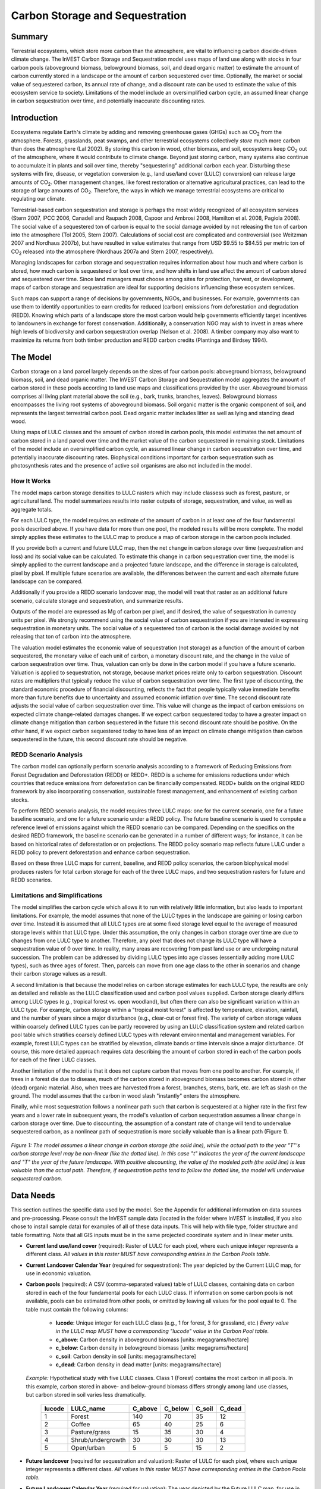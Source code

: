.. _carbonstorage:

********************************
Carbon Storage and Sequestration
********************************

Summary
=======

Terrestrial ecosystems, which store more carbon than the atmosphere, are vital to influencing carbon dioxide-driven climate change. The InVEST Carbon Storage and Sequestration model uses maps of land use along with stocks in four carbon pools (aboveground biomass, belowground biomass, soil, and dead organic matter) to estimate the amount of carbon currently stored in a landscape or the amount of carbon sequestered over time. Optionally, the market or social value of sequestered carbon, its annual rate of change, and a discount rate can be used to estimate the value of this ecosystem service to society. Limitations of the model include an oversimplified carbon cycle, an assumed linear change in carbon sequestration over time, and potentially inaccurate discounting rates.

Introduction
============

Ecosystems regulate Earth's climate by adding and removing greenhouse gases (GHGs) such as CO\ :sub:`2` from the atmosphere. Forests, grasslands, peat swamps, and other terrestrial ecosystems collectively *store* much more carbon than does the atmosphere (Lal 2002). By storing this carbon in wood, other biomass, and soil, ecosystems keep CO\ :sub:`2` out of the atmosphere, where it would contribute to climate change. Beyond just storing carbon, many systems also continue to accumulate it in plants and soil over time, thereby "sequestering" additional carbon each year. Disturbing these systems with fire, disease, or vegetation conversion (e.g., land use/land cover (LULC) conversion) can release large amounts of CO\ :sub:`2`. Other management changes, like forest restoration or alternative agricultural practices, can lead to the storage of large amounts of CO\ :sub:`2`. Therefore, the ways in which we manage terrestrial ecosystems are critical to regulating our climate.

Terrestrial-based carbon sequestration and storage is perhaps the most widely recognized of all ecosystem services (Stern 2007, IPCC 2006, Canadell and Raupach 2008, Capoor and Ambrosi 2008, Hamilton et al. 2008, Pagiola 2008). The social value of a sequestered ton of carbon is equal to the social damage avoided by not releasing the ton of carbon into the atmosphere (Tol 2005, Stern 2007). Calculations of social cost are complicated and controversial (see Weitzman 2007 and Nordhaus 2007b), but have resulted in value estimates that range from USD $9.55 to $84.55 per metric ton of CO\ :sub:`2` released into the atmosphere (Nordhaus 2007a and Stern 2007, respectively).

Managing landscapes for carbon storage and sequestration requires information about how much and where carbon is stored, how much carbon is sequestered or lost over time, and how shifts in land use affect the amount of carbon stored and sequestered over time. Since land managers must choose among sites for protection, harvest, or development, maps of carbon storage and sequestration are ideal for supporting decisions influencing these ecosystem services.

Such maps can support a range of decisions by governments, NGOs, and businesses. For example, governments can use them to identify opportunities to earn credits for reduced (carbon) emissions from deforestation and degradation (REDD). Knowing which parts of a landscape store the most carbon would help governments efficiently target incentives to landowners in exchange for forest conservation. Additionally, a conservation NGO may wish to invest in areas where high levels of biodiversity and carbon sequestration overlap (Nelson et al. 2008). A timber company may also want to maximize its returns from both timber production and REDD carbon credits (Plantinga and Birdsey 1994).

The Model
=========

Carbon storage on a land parcel largely depends on the sizes of four carbon pools: aboveground biomass, belowground biomass, soil, and dead organic matter. The InVEST Carbon Storage and Sequestration model aggregates the amount of carbon stored in these pools according to land use maps and classifications provided by the user. Aboveground biomass comprises all living plant material above the soil (e.g., bark, trunks, branches, leaves). Belowground biomass encompasses the living root systems of aboveground biomass. Soil organic matter is the organic component of soil, and represents the largest terrestrial carbon pool. Dead organic matter includes litter as well as lying and standing dead wood.

Using maps of LULC classes and the amount of carbon stored in carbon pools, this model estimates the net amount of carbon stored in a land parcel over time and the market value of the carbon sequestered in remaining stock. Limitations of the model include an oversimplified carbon cycle, an assumed linear change in carbon sequestration over time, and potentially inaccurate discounting rates. Biophysical conditions important for carbon sequestration such as photosynthesis rates and the presence of active soil organisms are also not included in the model.

How It Works
------------

The model maps carbon storage densities to LULC rasters which may include classess such as forest, pasture, or agricultural land. The model summarizes results into raster outputs of storage, sequestration, and value, as well as aggregate totals.

For each LULC type, the model requires an estimate of the amount of carbon in at least one of the four fundamental pools described above. If you have data for more than one pool, the modeled results will be more complete. The model simply applies these estimates to the LULC map to produce a map of carbon storage in the carbon pools included.

If you provide both a current and future LULC map, then the net change in carbon storage over time (sequestration and loss) and its social value can be calculated. To estimate this change in carbon sequestration over time, the model is simply applied to the current landscape and a projected future landscape, and the difference in storage is calculated, pixel by pixel. If multiple future scenarios are available, the differences between the current and each alternate future landscape can be compared.

Additionally if you provide a REDD scenario landcover map, the model will treat that raster as an additional future scenario, calculate storage and sequestration, and summarize results.

Outputs of the model are expressed as Mg of carbon per pixel, and if desired, the value of sequestration in currency units per pixel. We strongly recommend using the social value of carbon sequestration if you are interested in expressing sequestration in monetary units. The social value of a sequestered ton of carbon is the social damage avoided by not releasing that ton of carbon into the atmosphere.

The valuation model estimates the economic value of sequestration (not storage) as a function of the amount of carbon sequestered, the monetary value of each unit of carbon, a monetary discount rate, and the change in the value of carbon sequestration over time. Thus, valuation can only be done in the carbon model if you have a future scenario. Valuation is applied to sequestration, not storage, because market prices relate only to carbon sequestration. Discount rates are multipliers that typically reduce the value of carbon sequestration over time. The first type of discounting, the standard economic procedure of financial discounting, reflects the fact that people typically value immediate benefits more than future benefits due to uncertainty and assumed economic inflation over time. The second discount rate adjusts the social value of carbon sequestration over time. This value will change as the impact of carbon emissions on expected climate change-related damages changes. If we expect carbon sequestered today to have a greater impact on climate change mitigation than carbon sequestered in the future this second discount rate should be positive. On the other hand, if we expect carbon sequestered today to have less of an impact on climate change mitigation than carbon sequestered in the future, this second discount rate should be negative.

REDD Scenario Analysis
----------------------

The carbon model can optionally perform scenario analysis according to a framework of Reducing Emissions from Forest Degradation and Deforestation (REDD) or REDD+. REDD is a scheme for emissions reductions under which countries that reduce emissions from deforestation can be financially compensated. REDD+ builds on the original REDD framework by also incorporating conservation, sustainable forest management, and enhancement of existing carbon stocks.

To perform REDD scenario analysis, the model requires three LULC maps: one for the current scenario, one for a future baseline scenario, and one for a future scenario under a REDD policy. The future baseline scenario is used to compute a reference level of emissions against which the REDD scenario can be compared. Depending on the specifics on the desired REDD framework, the baseline scenario can be generated in a number of different ways; for instance, it can be based on historical rates of deforestation or on projections. The REDD policy scenario map reflects future LULC under a REDD policy to prevent deforestation and enhance carbon sequestration.

Based on these three LULC maps for current, baseline, and REDD policy scenarios, the carbon biophysical model produces rasters for total carbon storage for each of the three LULC maps, and two sequestration rasters for future and REDD scenarios.

Limitations and Simplifications
-------------------------------

The model simplifies the carbon cycle which allows it to run with relatively little information, but also leads to important limitations. For example, the model assumes that none of the LULC types in the landscape are gaining or losing carbon over time. Instead it is assumed that all LULC types are at some fixed storage level equal to the average of measured storage levels within that LULC type. Under this assumption, the only changes in carbon storage over time are due to changes from one LULC type to another. Therefore, any pixel that does not change its LULC type will have a sequestration value of 0 over time. In reality, many areas are recovering from past land use or are undergoing natural succession. The problem can be addressed by dividing LULC types into age classes (essentially adding more LULC types), such as three ages of forest. Then, parcels can move from one age class to the other in scenarios and change their carbon storage values as a result.

A second limitation is that because the model relies on carbon storage estimates for each LULC type, the results are only as detailed and reliable as the LULC classification used and carbon pool values supplied. Carbon storage clearly differs among LULC types (e.g., tropical forest vs. open woodland), but often there can also be significant variation within an LULC type. For example, carbon storage within a "tropical moist forest" is affected by temperature, elevation, rainfall, and the number of years since a major disturbance (e.g., clear-cut or forest fire). The variety of carbon storage values within coarsely defined LULC types can be partly recovered by using an LULC classification system and related carbon pool table which stratifies coarsely defined LULC types with relevant environmental and management variables. For example, forest LULC types can be stratified by elevation, climate bands or time intervals since a major disturbance. Of course, this more detailed approach requires data describing the amount of carbon stored in each of the carbon pools for each of the finer LULC classes.

Another limitation of the model is that it does not capture carbon that moves from one pool to another. For example, if trees in a forest die due to disease, much of the carbon stored in aboveground biomass becomes carbon stored in other (dead) organic material. Also, when trees are harvested from a forest, branches, stems, bark, etc. are left as slash on the ground. The model assumes that the carbon in wood slash "instantly" enters the atmosphere.

Finally, while most sequestration follows a nonlinear path such that carbon is sequestered at a higher rate in the first few years and a lower rate in subsequent years, the model's valuation of carbon sequestration assumes a linear change in carbon storage over time. Due to discounting, the assumption of a constant rate of change will tend to undervalue sequestered carbon, as a nonlinear path of sequestration is more socially valuable than is a linear path (Figure 1).

.. figure:: ./carbonstorage/carbon_envelope.jpg
   :align: center
   :figwidth: 500px

*Figure 1: The model assumes a linear change in carbon storage (the solid line), while the actual path to the year "T"'s carbon storage level may be non-linear (like the dotted line). In this case "t" indicates the year of the current landscape and "T" the year of the future landscape. With positive discounting, the value of the modeled path (the solid line) is less valuable than the actual path. Therefore, if sequestration paths tend to follow the dotted line, the model will undervalue sequestered carbon.*

Data Needs
==========

This section outlines the specific data used by the model. See the Appendix for additional information on data sources and pre-processing. Please consult the InVEST sample data (located in the folder where InVEST is installed, if you also chose to install sample data) for examples of all of these data inputs. This will help with file type, folder structure and table formatting. Note that all GIS inputs must be in the same projected coordinate system and in linear meter units.

- **Current land use/land cover** (required): Raster of LULC for each pixel, where each unique integer represents a different class. *All values in this raster MUST have corresponding entries in the Carbon Pools table.*

- **Current Landcover Calendar Year** (required for sequestration): The year depicted by the Current LULC map, for use in economic valuation.

- **Carbon pools** (required): A CSV (comma-separated values) table of LULC classes, containing data on carbon stored in each of the four fundamental pools for each LULC class. If information on some carbon pools is not available, pools can be estimated from other pools, or omitted by leaving all values for the pool equal to 0. The table must contain the following columns:

   * **lucode**: Unique integer for each LULC class (e.g., 1 for forest, 3 for grassland, etc.) *Every value in the LULC map MUST have a corresponding "lucode" value in the Carbon Pool table.*
   * **c_above**: Carbon density in aboveground biomass [units: megagrams/hectare]
   * **c_below**: Carbon density in belowground biomass [units: megagrams/hectare]
   * **c_soil**: Carbon density in soil [units: megagrams/hectare]
   * **c_dead**: Carbon density in dead matter [units: megagrams/hectare]

 *Example:* Hypothetical study with five LULC classes. Class 1 (Forest) contains the most carbon in all pools. In this example, carbon stored in above- and below-ground biomass differs strongly among land use classes, but carbon stored in soil varies less dramatically.

  ====== ================== ======= ======= ====== ======
  lucode LULC_name          C_above C_below C_soil C_dead
  ====== ================== ======= ======= ====== ======
  1      Forest              140     70      35     12
  2      Coffee              65      40      25     6
  3      Pasture/grass       15      35      30     4
  4      Shrub/undergrowth   30      30      30     13
  5      Open/urban          5       5       15     2
  ====== ================== ======= ======= ====== ======

- **Future landcover** (required for sequestration and valuation): Raster of LULC for each pixel, where each unique integer represents a different class. *All values in this raster MUST have corresponding entries in the Carbon Pools table.*

- **Future Landcover Calendar Year** (required for valuation): The year depicted by the Future LULC map, for use in economic valuation.

- **REDD Policy** (required for REDD sequestration and valuation): Raster of LULC for each pixel, where each unique integer represents a different class. *All values in this raster MUST have corresponding entries in the Carbon Pools table.*

- **Economic data** (required for valuation):

	* **Price/Metric ton of carbon** (:math:`V` in the equation below): Price given in currency per metric ton of elemental carbon (not CO\ :sub:`2`). For applications interested in estimating the total value of carbon sequestration, we recommend value estimates based on damage costs associated with the release of an additional ton of carbon - the social cost of carbon (SCC). Stern (2007), Tol (2009), and Nordhaus (2007a) present estimates of SCC. For example, two SCC estimates we have used from Tol (2009) are $66 and $130 (in 2010 US dollars) (Polasky et al. 2010). 

	* **Market discount in Price of Carbon** (:math:`r` in the equation below): An integer percentage value which reflects society's preference for immediate benefits over future benefits. One default value is 7% per year, which is one of the market discount rates recommended by the U.S. government for cost-benefit evaluation of environmental projects. However, this rate will depend on the country and landscape being evaluated, and should be selected based on local requirements. Philosophical arguments have been made for using a lower discount rate when modeling climate change related dynamics, which users may consider using. If the rate is set equal to 0% then monetary values are not discounted. 

	* **Annual rate of change in the price of carbon** (:math:`c` in the equation below): An integer percentage value which adjusts the value of sequestered carbon as the impact of emissions on expected climate change-related damages changes over time. Setting this rate greater than 0% suggests that the societal value of carbon sequestered in the future is less than the value of carbon sequestered now. It has been widely argued that GHG emissions need to be curtailed immediately to avoid crossing a GHG atmospheric concentration threshold that would lead to a 3 degree Celsius or greater change in global average temperature by 2105. Some argue that such a temperature change would lead to major disruptions in economies across the world (Stern et al. 2006). Therefore, any mitigation in GHG emissions that occurs many years from now may have no effect on whether or not this crucial concentration threshold is passed. If this is the case, C sequestration in the far future would be relatively worthless and a carbon discount rate greater than zero is warranted. Alternatively, setting the annual rate of change less than 0% (e.g., -2%) suggests that the societal value of carbon sequestered in the future is greater than the value of carbon sequestered now (this is a separate issue than the value of money in the future, a dynamic accounted for with the market discount rate). This may be the case if the damages associated with climate change in the future accelerate as the concentration of GHGs in the atmosphere increases. 

 The value of carbon sequestration over time for a given parcel *x* is:

 .. math:: value\_seq_x=V\frac{sequest_x}{yr\_fut-yr\_cur}\sum^{yr\_fut-yr\_cur-1}_{t=0}\frac{1}{\left(1+\frac{r}{100}\right)^t\left(1+\frac{c}{100}\right)^t}
  :label: (cs. 1)

Running the Model
=================

To launch the Carbon model navigate to the Windows Start Menu -> All Programs -> InVEST [*version*] -> Carbon. The interface does not require a GIS desktop, although the results will need to be explored with any GIS tool such as ArcGIS or QGIS.

Advanced Usage
--------------
This model supports avoided re-computation. This means the model will detect intermediate and final results from a previous run in the specified workspace and it will avoid re-calculating any outputs that are identical to the previous run. This can save significant processing time for successive runs when only some input parameters have changed.

Interpreting Results
--------------------

The following is a short description of each of the outputs from the Carbon model. These results are found within the model's Workspace specified in the user interface. In the file names below, "Suffix" refers to the optional user-defined Suffix input to the model.

* **[Workspace]** folder:

	* **Parameter log**: Each time the model is run, a text (.txt) file will be created in the Workspace. The file will list the parameter values and output messages for that run and will be named according to the service, the date and time. When contacting NatCap about errors in a model run, please include the parameter log.

	* **report_[Suffix].html:** This file presents a summary of all data computed by the model. It also includes descriptions of all other output files produced by the model, so it is a good place to begin exploring and understanding model results. Because this is an HTML file, it can be opened with any web browser.

	* **tot_c_cur_[Suffix].tif/tot_c_fut_[Suffix].tif/tot_c_redd_[Suffix].tif**: Rasters showing the amount of carbon stored in Mg in each pixel for the current, future, and REDD scenarios. It is a sum of all of the carbon pools provided by the biophysical table.
	
	* **delta_cur_fut_[Suffix].tif**/**delta_cur_redd_[Suffix].tif**: Rasters showing the difference in carbon stored between the future/REDD landscape and the current landscape. The values are in Mg per pixel. In this map some values may be negative and some positive. Positive values indicate sequestered carbon, negative values indicate carbon that was lost.
	
	* **npv_fut_[Suffix].tif**/**npv_redd_[Suffix].tif**:** Rasters showing the economic value of carbon sequestered between the current and the future/REDD landscape dates. The units are in currency per pixel.

* **[Workspace]\\intermediate_outputs** folder:

	* **c_above_[Suffix].tif**: Raster of aboveground carbon values, mapped from the Carbon Pools table to the LULC.
	* **c_below_[Suffix].tif**: Raster of belowground carbon values, mapped from the Carbon Pools table to the LULC.
	* **c_dead_[Suffix].tif**: Raster of dead carbon values, mapped from the Carbon Pools table to the LULC.
	* **c_soil_[Suffix].tif**: Raster of soil carbon values, mapped from the Carbon Pools table to the LULC.
	* **_tmp_work_tokens**: This directory stores metadata used iternally to enable avoided re-computation. No model results are stored here.

Appendix: Data Sources
======================

This is a rough compilation of data sources and suggestions for finding, compiling, and formatting data. This section should be used for ideas and suggestions only. This section is updated as new data sources and methods become available.

Land Use/Land Cover
-------------------

Global land use data is available from:

 *  NASA: https://lpdaac.usgs.gov/products/mcd12q1v006/ (MODIS multi-year global landcover data provided in several classifications)
 *  The European Space Agency: http://www.esa-landcover-cci.org/ (Three global maps for the 2000, 2005 and 2010 epochs)

Data for the U.S. is provided by the USGS and Department of the Interior via the National Land Cover Database: https://www.usgs.gov/centers/eros/science/national-land-cover-database

The simplest categorization of LULC on the landscape involves delineation by land cover only (e.g., cropland, temperate conifer forest, prairie). Several global and regional land cover classifications are available (e.g., Anderson et al. 1976), and often detailed land cover classification has been done for the landscape of interest.
 
A slightly more sophisticated LULC classification could involve breaking relevant LULC types into broad age categories (e.g., forest of age 0-10 years, 11-20, 21-40, etc.). This would allow separate estimates of carbon storage for different ages. In scenarios, parcels can move from one age class to the next, crudely capturing changes in carbon storage over time. This approach requires more information, however, including carbon storage estimates for each age class for all modeled pools of carbon.

A still more detailed classification could stratify LULC types by variables known to affect carbon storage within a given LULC type (e.g., montane forest 800-1000m, montane forest 1001-1200m, etc.). Rainfall, temperature, and elevation all typically influence carbon storage and sequestration (e.g., Jenny 1980, Coomes et al. 2002, Raich et al. 2006). If data are available to estimate carbon storage at different elevations, or at different levels of rainfall, temperature or other climate variables, model results will be substantially more accurate. This will typically take a large sample of plot estimates of carbon storage.

Carbon Pools
------------

Carbon storage data should be set equal to the average carbon storage values for each LULC class. The ideal data source for all carbon stocks is a set of local field estimates, where carbon storage for all relevant stocks has been directly measured. These can be summarized to the LULC map, including any stratification by age or other variable. If these data are not available, however, there are several general data sources that can be used.

Note that several sources, including IPCC (2006), report in units of biomass, while InVEST uses mass of elemental carbon. To convert metric tons of biomass to metric tons of C, multiply by a conversion factor, which varies typically from 0.43 to 0.51. Conversion factors for different major tree types and climatic regions are listed in Table 4.3 on page 4.48 of IPCC (2006).


Carbon Stored in Aboveground Biomass
^^^^^^^^^^^^^^^^^^^^^^^^^^^^^^^^^^^^

A good but very general source of data for carbon storage is the Intergovernmental Panel on Climate Change's (IPCC) 2006 methodology for determining greenhouse gas inventories in the Agriculture, Forestry and Other Land Use (AFOLU) sector (https://www.ipcc-nggip.iges.or.jp/public/2006gl/vol4.html). To use this set of information from the IPCC, you must know your site's climate domain and region; use data from Table 4.1 on page 4.46 and a digital copy of the Food and Agriculture Organization of the United Nations' (FAO) eco-region map (http://www.fao.org/geonetwork/srv/en/main.home) to figure that out. Tables 5.1 through 5.3 (p. 5.9) of IPCC (2006) give estimates for aboveground biomass in agriculture land with perennial woody biomass (e.g., fruit orchards, agroforestry, etc.). Tables 4.7, 4.8, and 4.12 give aboveground biomass estimates for natural and plantation forest types. Ruesch and Gibbs (2008) mapped the IPCC (2006) aboveground biomass carbon storage data given year 2000 land cover data, which can be accessed here: https://cdiac.ess-dive.lbl.gov/epubs/ndp/global_carbon/carbon_documentation.html.

Other general sources of carbon storage estimates can be found. For example, Grace et al. (2006) estimate the average aboveground carbon storage (leaf + wood) for major savanna ecosystems around the world (Table 1). Houghton (2005) gives aboveground carbon storage for natural and plantation forest types, by continent (Tables 1 and 3). Brown et al. (1989) give aboveground biomass estimates for tropical broadleaf forests as a function of land-use: undisturbed, logged and nonproductive (Table 7). Region-specific sources of carbon storage data are also available. Those we've found include:

*	Latin America: Malhi et al. (2006) report aboveground biomass volumes for 227 lowland forest plots in Bolivia, Brazil, Colombia, Ecuador, French Guinea, Guyana, Panama, Peru, and Venezuela. Nascimento and Laurance (2002) estimate aboveground carbon stocks in twenty 1-ha plots of Amazonian rainforest. Tiessen et al. (1998) find aboveground carbon stocks for the Brazilian savanna types Caatingas and Cerrados.

*	Africa: Zhang and Justice (2001) report aboveground carbon stocks for major forest and shrub LULC types for central African countries. Tiessen et al. (1998) estimates total aboveground biomass of degraded savanna in Senegal. Makundi (2001) reports mean annual incremental growth for three forest plantation types in Tanzania. Malimbwi et al. (1994) estimates aboveground carbon stocks in the miombo woodlands of Kitungalo Forest Reserve Tanzania. Munishi and Shear (2004) report aboveground carbon stocks in the Afromontane rain forests of the Eastern Arc Mountains of Tanzania. Glenday (2006) estimates aboveground carbon stocks for 3 forest types in the Kakamega National Forest of western Kenya.

*	North America: Smith et al. (2006) estimate aboveground carbon stocks for all major forest types in the US.

*	The Carbon On Line Estimator (https://www.ncasi.org/resource/carbon-on-line-estimator-cole/) is a tool for calculating carbon characteristics in U.S. forests based on USDA Forest Service Forest Inventory & Analysis and Resource Planning Assessment data. With this tool, carbon characteristics can be examined at the scale of counties. Using the variables tab, aboveground, belowground, soil, or dead wood carbon pools can be selected.

*	Coomes et al. (2002) estimate aboveground carbon stocks for native shrubland and forest types in New Zealand.

Aboveground biomass (and therefore carbon stocks) can also be calculated from timber inventories, which are often done by forestry ministries on a set of plots. Use the following formula to estimate the aboveground carbon stock in a forest stand that has been inventoried for its merchantable volume where VOB is the per-hectare volume of trees in cubic meters measured from tree stump to crown point (the merchantable portion of the tree), WD is the wood density of trees (dry biomass per unit of tree volume), BEF is the ratio of total aboveground dry biomass to dry biomass of inventoried volume, and CF is the ratio of elemental carbon to dry biomass, by mass (Brown 1997). The biomass expansion factor (BEF) accounts for C stored in all other portions of the tree aboveground (e.g., branches, bark, stems, foliage, etc; the non-merchantable portions of the tree). In most cases WD for a plot is approximated with values for dominant species. Brown (1997) provides a table of WD values for many tree species in Appendix 1 of section 3 and a method for calculating BEF (Equation 3.1.4). See ECCM (2007) for an application of this FAO method to forest inventory data from eastern Tanzania. IPCC (2006) also presents estimates of ( ) where BEF values for hardwood, pine, conifer, and natural forest stands by eco-region are given in Table 4.5 and WD values for many species are given in Tables 4.13 and 4.14. (Use the BCEF values in Table 4.5 that are subscripted by S.) Finally, Brown et al. (1989) give BEF for tropical broadleaf forests under three land uses: undisturbed, logged, and nonproductive.

Brown (1997) attaches several caveats to the use of the above equation. First, the equation is designed for inventoried stands that are closed as opposed to open (forests with sparser canopy coverage such as oak savanna). Second, VOB estimates should be a function of all tree species found in the stand, not just the economically most valuable wood. Third, trees with diameters as low as 10 centimeters at breast height (DBH = 10) need to be included in the inventory if this aboveground biomass carbon equation is to be as accurate as possible. Brown (2002) also notes that the use of a single BEF value is a simplification of the actual biomass growth process.

These caveats lead Brown (2002) to recommend the use of allometric biomass equations to estimate woody aboveground biomass if available. These equations give the estimated relationship between a stand's distribution of different-sized trees and the stand's aboveground biomass. Brown (1997) and Brown and Schroeder (1999) provide general aboveground biomass allometric equations for all global eco-regions and the eastern US, respectively. Cairns et al. (2000) provide aboveground biomass allometric equations for LULC types in southern Mexico. Nascimento and Laurance (2002) estimate Amazonian rainforest aboveground biomass using allometric curves. The use of these equations requires knowledge of the distribution of tree size in a given stand.

Some researchers have made use of these equations a bit easier by first relating a stand's distribution of different-sized trees to its age and then mapping the relationship between age and aboveground biomass (i.e., ). For example, Silver et al. (2000) have estimated aboveground biomass as a function of stand age (i.e., years since afforestation/reforestation) or previous LULC for native forest types in tropical ecosystems. Smith et al. (2006) take the transformation of allometric equations one step further by relating age to total biomass carbon (belowground plus aboveground) directly for various US forests.

When using IPCC data or other similar broad data sources, one final issue to consider is how the level of anthropogenic disturbance affects carbon stocks. The aboveground C stock of highly disturbed areas will likely be lower than the stocks of undisturbed areas. It is not clear what type of disturbance levels IPCC or other such sources assume when reporting aboveground biomass estimates. If forest disturbance is an issue in the demonstration site, LULC types should be stratified by levels of disturbance. For an example of such stratification see Table 2.5, page 14 of ECCM (2007).

Finally, we generally do not treat aboveground herbaceous material as a carbon pool (e.g., grass, flowers, non-woody crops). Our working assumption is that this material does not represent a potential source of long-term storage like woody biomass, belowground biomass, and soil. Herbaceous material in general recycles its carbon too quickly.

Carbon Stored in Belowground Biomass
^^^^^^^^^^^^^^^^^^^^^^^^^^^^^^^^^^^^

For LULC categories dominated by woody biomass, belowground biomass can be estimated roughly with the "root to shoot" ratio of belowground to aboveground biomass. Default estimates of the root to shoot ratio are given in Table 4.4 on p. 4.49 of IPCC (2006) by eco-region. Broad estimates of this ratio are also given in Section 3.5 of Brown (1997).

Some LULC types contain little to no woody biomass but substantial belowground carbon stocks (e.g., natural grasslands, managed grasslands, steppes, and scrub/shrub areas). In these cases the root to shoot ratio described above does not apply. Belowground estimates for these LULC types are best estimated locally, but if local data are not available some global estimates can be used. The IPCC (2006) lists total biomass (aboveground plus belowground) and aboveground biomass for each climate zone in table 6.4 (p. 6.27). The difference between these numbers is a crude estimate of belowground biomass. . Recently, Ruesch and Gibbs (2008) mapped the IPCC (2006) aboveground biomass carbon storage data given year 2000 land cover data, which can be accessed here: https://cdiac.ess-dive.lbl.gov/epubs/ndp/global_carbon/carbon_documentation.html.

Several studies have compiled estimates of belowground biomass or root-to-shoot ratios for different habitat types. Among those we found:

*	Grace et al. (2006) estimate the total average woody and herbaceous root biomass for major savanna ecosystems around the world (Table 1). Baer et al. (2002) and Tilman et al. (2006) estimate the C stored in the roots of plots restored to native C4 grasses in Nebraska and Minnesota, U.S. respectively, as a function of years since restoration (see Table 2 in Baer et al. (2002) and Figure 1D in Tilman et al. (2006)).

*	Cairns et al. (1997) survey root-to-shoot ratios for LULC types across the world. Munishi and Shear (2004) use a ratio of 0.22 for Afromontane forests in the Eastern Arc forests of Tanzania. Malimbwi et al. (1994) use 0.20 for miombo woodlands in the same area of Tanzania. Coomes et al. (2002) use 0.25 for shrublands in New Zealand. Gaston et al. (1998) report a root-to-shoot ratio of 1 for African grass / shrub savannas.

Carbon Stored in Soil
^^^^^^^^^^^^^^^^^^^^^

If local or regional soil C estimates are not available, default estimates can be looked up from IPCC (2006) for agricultural, pasture, and managed grasslands. Table 2.3 of IPCC (2006) contains estimates of soil carbon stocks by soil type, assuming these stocks are at equilibrium and have no active land management. For cropland and grassland LULC types, this default estimate can be multiplied by management factors, listed in Tables 5.5 and 6.2 of IPCC (2006). For all other LULC types and their related management schemes, the IPCC (2006) assumes no management factors.

There are alternative global-level sources of soil carbon data. Post et al. (1982) report carbon stocks in the first meter of soil by Holdridge Life Zone Classification System (GIS map of these Zones available at http://www.arcgis.com/home/item.html?id=f3ec7241777f4c56a69ae14d2a98e44b). Silver et al. (2000) have estimated soil carbon as a function of years since afforestation/reforestation for native forest types in tropical ecosystems. Grace et al. (2006) estimate the soil carbon for major savanna types around the world (Table 1). Detwiler (1986) lists soil carbon for tropical forest soils in Table 2.

Several region-specific studies also report soil carbon stocks. Those we've found include:

*	North America: Smith et al. (2006) estimate soil C for every 5-year increment up to 125 years since afforestation/reforestation for all major forest types and forest management practices in each region of the U.S. Others include McLauchlan et al. (2006); Tilman et al. (2006); Fargione et al (2008); Schuman et al. (2002); and Lal (2002).

*	Africa: Houghton and Hackler (2006) give soil C for 5 LULC forest types (Rain Forest; Moist Forest Dry; Forest; Shrubland; and Montane Forest) in sub-Saharan Africa that have retained their natural cover and for forest areas that have been converted to croplands, shifting cultivation, and pasture. Vagen et al. (2005) provides soil C estimates for various LULC types in sub-Saharan Africa.

*	South America: Bernoux et al. (2002) estimated soil C stocks to a depth of 30 cm for different soil type-vegetation associations in Brazil. For example, the soil C stock in HAC soils under 14 different land cover categories, including Amazon forest and Brazilian Cerrado, range from 2 to 116 kg C m-2.

Important Note: In most research that estimates carbon storage and sequestration rates on a landscape, soil pool measures only include soil organic carbon (SOC) in mineral soils (Post and Kwon 2000). However, if the ecosystem being modeled has a lot of organic soils (e.g. wetlands or paramo), it is critical to add this component to the mineral soil content. In landscapes where the conversion of wetlands into other land uses is common, carbon releases from organic soils should also be tracked closely (IPCC 2006).

Carbon Stored in Dead Organic Matter
^^^^^^^^^^^^^^^^^^^^^^^^^^^^^^^^^^^^

If local or regional estimates of carbon stored in dead organic matter aren't available, default values from the IPCC (2006) can be assigned. Table 2.2 (p. 2.27) gives default carbon stocks for leaf litter in forested LULC types. For non-forested types, litter is close to 0. Grace et al. (2006) estimate the average carbon stored in litter for major savanna ecosystems around the world (Table 1). It is not clear if their total "above-ground biomass" estimates include deadwood or not. Deadwood stocks are more difficult to estimate in general, and we have located no default data sources.

Regional estimates:

*	United States: Smith et al. (2006) estimate carbon storage in litter (referred to as "Forest Floor" C in the document) and dead wood (the aggregate of C pools referred to as "Standing Dead Trees" and "Down Dead Wood" in the document) for all major forest types and forest management practices in each region of the U.S. as a function of stand age.

*	South America: Delaney et al. (1998) estimate carbon stored in standing and down dead wood in 6 tropical forests of Venezuela. According to the authors, deadwood is typically 1/10 the amount of biomass as aboveground vegetation.

Economic Inputs: Carbon Price and Discount Rates
------------------------------------------------

Recent estimates suggest that the social cost of carbon (SCC), or the marginal damage associated with the release of an additional Mg of C into the atmosphere, ranges from $32 per metric ton of C (Nordhaus 2007a) to $326 per metric ton of C (Stern 2007) in 2010 US dollars. The value of this damage can also be considered the monetary benefit of an avoided release. Tol (2009) provides a comprehensive survey of SCC estimates, reporting median values of $66 and $130 per metric ton in 2010 US dollars (values differ because of different assumptions regarding discounting of time). Other estimates can be found in Murphy et al. (2004), Stainforth et al. (2005), and Hope (2006).

An alternative method for measuring the cost of an emission of a metric ton of C is to set the cost equal to the least cost alternative for sequestering that ton. The next best alternative currently is to capture and store the C emitted from utility plants. According to Socolow (2005) and Socolow and Pacala (2007), the cost of this technology per metric ton captured and stored is approximately $100.

Finally, while we do not recommend this approach, market prices can be used to set the price of sequestered carbon. We do not recommend the use of market prices because they usually only apply to "additional" carbon sequestration; sequestration above and beyond some baseline sequestration rate. Further, carbon credit values from carbon markets are largely a function of various carbon credit market rules and regulations and do not necessarily reflect the benefit to society of a sequestered ton of carbon. Therefore, correct use of market prices would require estimating a baseline rate for the landscape of interest, mapping additional sequestration, and then determining which additional sequestration is eligible for credits according to market rules and regulations.

We discount the value of future payments for carbon sequestration to reflect society's preference for payments that occur sooner rather than later. The U.S. Office of Management and Budget recommends a 7% per annum market discount rate for US-based projects (OMB 1992). Discount rates vary for other parts of the world. Canada and New Zealand recommend 10% for their projects (Abusah and de Bruyn 2007). It is best to look for the recommended discount rate for your country.

Some economists believe that a market or consumption discount rate of 7% to 12% is too high when dealing with the climate change analysis. Because climate change has the potential to severely disrupt economies in the future, the preference of society to consume today at the expense of both climate stability in the future and future generations' economic opportunities is seen as unethical by some (Cline 1992, Stern 2007). According to this argument, analyses of the effects of climate change on society and policies designed to reduce climate change should use low discount rates to encourage greater GHG emission mitigation and therefore compensate for the potentially severe damages incurred by future generations (e.g., r = 0.014 in Stern (2007)). Recent government policies in several countries have supported the use of a very low discount rate for certain long-term projects (Abusah and de Bruyn 2007).

The carbon discount rate, which reflects the greater climatic impact of carbon sequestered immediately over carbon sequestered in the future, is discussed in Adams et al. (1999), Plantinga et al. (1999), Feng 2005, and Nelson et al. (2008).

References
==========

Abusah, Sam and Bruyn, Clinton de. 2007. Getting Auckland on Track: Public Transport and New Zealand's Economic. Ministry of Economic Development Working Paper. Accessed at <http://s3.amazonaws.com/zanran_storage/www.med.govt.nz/ContentPages/4013253.pdf>.

Adams, DM, RJ Alig, BA McCarl, et al. 1999. Minimum cost strategies for sequestering carbon in forests. Land Econ 75: 360-374.

Anderson, JR, EE Hardy, JT Roach, RE Witmer. A Land Use and Land Cover Classification System for Use with Remote Sensor Data. Washington, DC: United States Government 	Printing Office; 1976. Geological Survey Professional Paper 964.

Antle, JM, and B. Diagana. 2003. Creating Incentives for the Adoption of Sustainable Agricultural Practices in Developing Countries: The Role of Soil Carbon Sequestration.	American Journal of Agricultural Economics 85:1178-1184.

Baer, SG, DJ Kitchen, JM Blair, and CW Rice. 2002. Changes in Ecosystem Structure and Function along a Chronosequence of Restored Grasslands. Ecological Applications 12:1688-1701.

Bernoux, M., MDS Carvalho, B. Volkoff, and CC Cerri. 2002. Brazil's soil carbon stocks. Soil Science Society of America Journal 66:888-896.

Brown, SL, PE Schroeder and JS Kern. Spatial distribution of biomass in forests of the eastern	USA.Forest Ecology and Management 123 (1999) 81-90.

Brown, S. 2002. Measuring carbon in forests: current status and future challenges. Environmental Pollution 116:363-372.

Brown, S. Estimating Biomass and Biomass Change of Tropical Forests: a Primer. FAO Forestry Department; 1997. Report for FAO Forestry Paper 134.

Brown, S. and PE Schroeder. 1999. Spatial patterns of aboveground production and mortality of woody biomass for eastern US forests. Ecological Applications 9:968-980.

Cairns, MA, PK Haggerty, R. Alvarez, BHJ De Jong, and I. Olmsted. 2000. Tropical Mexico's recent land-use change: A region's contribution to the global carbon cycle. Ecological Applications 10:1426-1441.

Cairns, MA, S. Brown, EH Helmer, and GA Baumgardner. 1997. Root biomass allocation in the world's upland forests. Oecologia 111:1-11.

Canadell, JG and MR Raupach. 2008. Managing Forests for Climate Change Mitigation. Science 320:1456-1457.

Cline, WR. 1992. The economics of global warming. Instuitute for International Economics, Washington, D.C.

Coomes, DA, RB Allen, NA Scott, C. Goulding, and P. Beets. 2002. Designing systems to monitor carbon stocks in forests and shrublands. Forest Ecology and Management 164:89-108.

Conte, MN and MJ Kotchen. 2010. Explaining the price of voluntary carbon offsets. Climate Change Economics 1 (2):93-111.

Capoor, K., and P. Ambrosi. State and Trends of the Carbon Market 2008. Washington, D.C.: World Bank Institute, 2008 May.

Delaney, M., S. Brown, AE Lugo, A. Torres-Lezama, and NB Quintero. 1998. The quantity and turnover of dead wood in permanent forest plots in six life zones of Venezuela. Biotropica 30:2-11.

Detwiler, RP. 1986. Land Use Change and the Global Carbon Cycle: The Role of Tropical Soils. Biogeochemistry 2:67-93.

Edinburgh Centre for Carbon Management. The Establishing Mechanisms for Payments for Carbon Environmental Services in the Eastern Arc Mountains, Tanzania; 2007 May 2007.

Fargione, J., J. Hill, D. Tilman, S. Polasky, and P. Hawthorne. 2008. Land Clearing and the Biofuel Carbon Debt. Science 319:1235-1238.

Feng, H. 2005. The dynamics of carbon sequestration and alternative carbon accounting, with an application to the upper Mississippi River Basin. Ecological Economics 54:23-35.

Gaston, G., S. Brown, M. Lorenzini, and KD Singh. 1998. State and change in carbon pools in the forests of tropical Africa. Global Change Biology 4:97-114.

Glenday, J. 2006. Carbon storage and emissions offset potential in an East African tropical rainforest. Forest Ecology and Management 235:72-83.

Grace, J., J. San Jose, P. Meir, HS Miranda, and RA Montes. 2006. Productivity and carbon fluxes of tropical savannas. Journal of Biogeography 33:387-400.

Gibbs, HK, S Brown, JO Niles, and JA Foley. 2007. Monitoring and estimating tropical forest carbon stocks: making REDD a reality. Environmental Research Letters 2:045023.

Hamilton, K., M Sjardin, T Marcello, and G Xu. Forging a Frontier: State of the Voluntary Carbon Markets 2008. Washington, D.C.: Ecosystem Marketplace and New Carbon Finance; 2008.

Hope, CW. 2006. The social cost of carbon: what does it actually depend on? Climate Policy 6: 565--572

Houghton, RA. 2005. Tropical deforestation as a source of greenhouse gas emissions. In: Tropical Deforestation and Climate Change, Moutinho and Schwartzman [eds.]. Instituto de Pesquisa Ambiental da Amazonia and Environmental Defense, Belem, Brazil.

Houghton, RA, and JL Hackler. 2006. Emissions of carbon from land use change in sub-Saharan Africa. Journal of Geophysical Research 111.

The Intergovernmental Panel on Climate Change (IPCC). 2006. 2006 IPCC Guidelines for National Greenhouse Gas Inventories, Volume 4: Agriculture, Forestry and Other Land Use. Prepared by the National Greenhouse Gas Inventories Programme, Eggleston, HS, L. Buendia, K. Miwa, T. Ngara, and K. Tanabe (eds). Institute for Global Environmental Strategies (IGES), Hayama, Japan. <https://www.ipcc-nggip.iges.or.jp/public/2006gl/vol4.html>.

Jenny, H. 1980. The Soil Resource. Springer, New York.

Lal, R. 2004. Soil Carbon Sequestration Impacts on Global Climate Change and Food Security. Science 304:1623-1627.

Mackey, B, Keith H, Berry S.L, Lindenmayer DB. Green carbon: the role of natural forests in carbon storage. Part 1, A green carbon account of Australia's Southeastern Eucalypt forest, and policy implications. Canberra, Australia: ANU E Press, 2008.

Makundi, WR. 2001. Carbon mitigation potential and costs in the forest sector in Tanzania. Mitigation and Adaptation Strategies for Global Change 6:335-353.

Malhi, Y., D. Wood, TR Baker, et al. 2006. The regional variation of aboveground live biomass in old-growth Amazonian forests. Global Change Biology 12:1107-1138.

Malimbwi, RE, B. Solberg, and E. Luoga. 1994. Estimation of biomass and volume in miombo woodland at Kitungalo Forest Reserve Tanzania. Journal of Tropical Forest Science 7:230-242.

McLauchlan, KK., SE Hobbie, and WM Post. 2006. Conversion From Agriculture To Grassland Builds Soil Organic Matter On Decadal Timescales. Ecological Applications 16:143-153.

Mollicone D., F. Achard, S. Federici, H. Eva, G. Grassi, A. Belward, F. Raes, G. Seufert, H. Stibig, G. Matteucci, and E. Schulze. 2007. An incentive mechanism for reducing emissions from conversion of intact and non-intact forests. Climatic Change 83:477-493.

Munishi, PKT and TH Shear. 2004. Carbon Storage in Afromontane Rain Forests of the Eastern Arc Mountains of Tanzania: their Net Contribution to Atmospheric Carbon. Journal of Tropical Forest Science 16:78-93.

Murphy, JM et al. 2004. Quantification of modelling uncertainties in a large ensemble of climate change simulations. Nature 430, 768-772.

Murray, B., B. Sohngen, and M. Ross. 2007. Economic consequences of consideration of permanence, leakage and additionality for soil carbon sequestration projects. Climatic Change 80:127-143.

Nascimento, HEM, and WF Laurance. 2002. Total aboveground biomass in central Amazonian rainforests: a landscape-scale study. Forest Ecology and Management 168:311-321.

Nelson, E., G. Mendoza, J. Regetz, S. Polasky, H. Tallis, D. Cameron, K. Chan, G. Daily, J. Goldstein, P. Kareiva, E. Lonsdorf, R. Naidoo, TH Ricketts, and R. Shaw. 2009. Modeling multiple ecosystem services, biodiversity conservation, commodity production, and tradeoffs at landscape scales. Frontiers in Ecology and the Environment.

Nordhaus, W. 2007a. Critical Assumptions in the Stern Review on Climate Change. Science 317 (5835): 201--202.

Nordhaus, W. 2007b. A Review of the Stern Review on the Economics of Global Warming. Journal of Economic Literature 45: 686-702.

Pagiola, S. 2008. Payments for environmental services in Costa Rica. Ecological Economics 65 (4): 712-724.

Plantinga, AJ, and RA Birdsey. 1994. Optimal Forest Stand Management When Benefits are Derived from Carbon. Natural Resource Modeling 8(4): 373-387.

Polasky, S, E Nelson, D Pennington, and K Johnson. 2010. The Impact of Land-Use Change on Ecosystem Services, Biodiversity and Returns to Landowners: A Case Study in the State of Minnesota. Environmental and Resource Economics 48:219-242

Post, WM, WR Emanuel, PJ Zinke, and AG Stangenberger. 1982. Soil carbon pools and world life zones. Nature 298:156-159.

Post, WM, KC Kwon. 2000. Soil carbon sequestration and land-use change: processes and potential. Global Change Biology 6:317-327.

Raich, JW, AE Russell, K. Kitayama, WJ Parton, and PM Vitousek. 2006. Temperature influences carbon accumulation in moist tropical forests. Ecology 87:76-87.

Ruesch A, and HK Gibbs. 2008. New IPCC tier-1 global biomass carbon map for the year 2000. Available:https://cdiac.ess-dive.lbl.gov/epubs/ndp/global_carbon/carbon_documentation.html.

Schuman, GE, HH Janzen, and JE Herrick. 2002. Soil carbon dynamics and potential carbon sequestration by rangelands. Environmental Pollution, 116:391-396.

Sedjo, RA and B. Sohngen. Carbon Credits for Avoided Deforestation. Washington, DC: Resources for the Future; 2007 October 2007. Report for RFF DP 07-47.

Silver, WL, R. Ostertag, and AE Lugo. 2000. The potential for carbon sequestration through reforestation of abandoned tropical agricultural and pasture lands. Restoration Ecology 8:394-407.

Socolow, RH. 2005. Can We Bury Global Warming? Scientific American 293: 49-55.

Socolow, RH and SW Pacala. 2006. A Plan to Keep Carbon in Check. Scientific American 295: 50-57.

Sohngen, Brent, RH Beach, and Kenneth Andrasko. 2008. Avoided Deforestation as a Greenhouse Gas Mitigation Tool: Economic Issues. Journal of Environmental Quality 37: 1368-1375.

Stainforth, DA et al., 2005. Uncertainty in predictions of the climate response to rising levels of greenhouse gases. Nature 433, 403--406.

Stern, N. 2007. The Economics of Climate Change: The Stern Review. Cambridge and New York: Cambridge University Press.

Tiessen, H., C. Feller, EVSB Sampaio, and P. Garin. 1998. Carbon Sequestration and Turnover in Semiarid Savannas and Dry Forest. Climatic Change 40:105-117.

Tilman, D., J. Hill, and C. Lehman. 2006. Carbon-Negative Biofuels from Low-Input High-Diversity Grassland Biomass. Science 314:1598-1600.

Tol, RSJ. 2005. The marginal damage costs of carbon dioxide emissions: an assessment of the uncertainties. Energy Policy 33:2064-2074.

Tol, RSJ. 2009. The Economic Effects of Climate Change.Journal of Economic Perspectives 23:29-51.

USOMB (US Office of Management and Budget). 1992. Guidelines and Discount Rates for Benefit-Cost Analysis of Federal Programs Circular No. A-94 (Revised). Transmittal Memo No. 64. Washington DC: US Office of Management and Budget.

Vagen, TG, R Lal, and BR Singh. 2005. Soil carbon sequestration in sub-Saharan Africa: A review. Land Degradation & Development 16:53-71.

Weitzman, ML. 2007. A review of the Stern Review on the Economics of Climate Change. Journal of Economic Literature 45:703-724.

Zhang, Q, and CO Justice. 2001. Carbon Emissions and Sequestration Potential of Central African Ecosystems. AMBIO 30:351-355.
